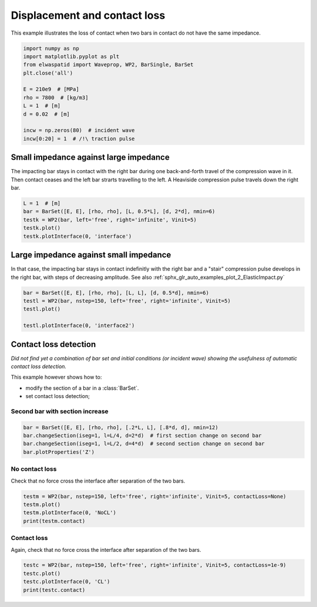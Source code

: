 
.. DO NOT EDIT.
.. THIS FILE WAS AUTOMATICALLY GENERATED BY SPHINX-GALLERY.
.. TO MAKE CHANGES, EDIT THE SOURCE PYTHON FILE:
.. "auto_examples/plot_5_contactLoss.py"
.. LINE NUMBERS ARE GIVEN BELOW.

.. only:: html

    .. note::
        :class: sphx-glr-download-link-note

        Click :ref:`here <sphx_glr_download_auto_examples_plot_5_contactLoss.py>`
        to download the full example code

.. rst-class:: sphx-glr-example-title

.. _sphx_glr_auto_examples_plot_5_contactLoss.py:


Displacement and contact loss
=============================
This example illustrates the loss of contact when two bars in contact do not
have the same impedance. 
 

.. GENERATED FROM PYTHON SOURCE LINES 10-24

.. code-block:: default


    import numpy as np
    import matplotlib.pyplot as plt
    from elwaspatid import Waveprop, WP2, BarSingle, BarSet 
    plt.close('all')

    E = 210e9  # [MPa]
    rho = 7800  # [kg/m3]
    L = 1  # [m]
    d = 0.02  # [m]

    incw = np.zeros(80)  # incident wave
    incw[0:20] = 1  # /!\ traction pulse








.. GENERATED FROM PYTHON SOURCE LINES 25-31

Small impedance against large impedance
---------------------------------------
The impacting bar stays in contact with the right bar during one back-and-forth
travel of the compression wave in it. Then contact ceases and the left bar
strarts travelling to the left.
A Heaviside compression pulse travels down the right bar.

.. GENERATED FROM PYTHON SOURCE LINES 31-37

.. code-block:: default

    L = 1  # [m]
    bar = BarSet([E, E], [rho, rho], [L, 0.5*L], [d, 2*d], nmin=6)
    testk = WP2(bar, left='free', right='infinite', Vinit=5)
    testk.plot()
    testk.plotInterface(0, 'interface')




.. rst-class:: sphx-glr-horizontal


    *

      .. image-sg:: /auto_examples/images/sphx_glr_plot_5_contactLoss_001.png
         :alt: Force [N]
         :srcset: /auto_examples/images/sphx_glr_plot_5_contactLoss_001.png
         :class: sphx-glr-multi-img

    *

      .. image-sg:: /auto_examples/images/sphx_glr_plot_5_contactLoss_002.png
         :alt: Velocity [m/s]
         :srcset: /auto_examples/images/sphx_glr_plot_5_contactLoss_002.png
         :class: sphx-glr-multi-img

    *

      .. image-sg:: /auto_examples/images/sphx_glr_plot_5_contactLoss_003.png
         :alt: Displacement [m]
         :srcset: /auto_examples/images/sphx_glr_plot_5_contactLoss_003.png
         :class: sphx-glr-multi-img

    *

      .. image-sg:: /auto_examples/images/sphx_glr_plot_5_contactLoss_004.png
         :alt: x = 0 m
         :srcset: /auto_examples/images/sphx_glr_plot_5_contactLoss_004.png
         :class: sphx-glr-multi-img


.. rst-class:: sphx-glr-script-out

 Out:

 .. code-block:: none

    Simulation time set to 2 travels across all bars.
    Setting initial velocity of first segment (Vo=5)
    /home/dbrizard/Miscellaneous/prop1d/src/elwaspatid/elwaspatid.py:397: MatplotlibDeprecationWarning: Adding an axes using the same arguments as a previous axes currently reuses the earlier instance.  In a future version, a new instance will always be created and returned.  Meanwhile, this warning can be suppressed, and the future behavior ensured, by passing a unique label to each axes instance.
      ax1 = plt.subplot(nsbp, 1, 1)
    /home/dbrizard/Miscellaneous/prop1d/src/elwaspatid/elwaspatid.py:404: MatplotlibDeprecationWarning: Adding an axes using the same arguments as a previous axes currently reuses the earlier instance.  In a future version, a new instance will always be created and returned.  Meanwhile, this warning can be suppressed, and the future behavior ensured, by passing a unique label to each axes instance.
      plt.subplot(nsbp, 1, 2, sharex=ax1)
    /home/dbrizard/Miscellaneous/prop1d/src/elwaspatid/elwaspatid.py:411: MatplotlibDeprecationWarning: Adding an axes using the same arguments as a previous axes currently reuses the earlier instance.  In a future version, a new instance will always be created and returned.  Meanwhile, this warning can be suppressed, and the future behavior ensured, by passing a unique label to each axes instance.
      plt.subplot(nsbp, 1, 3, sharex=ax1)




.. GENERATED FROM PYTHON SOURCE LINES 38-44

Large impedance against small impedance
---------------------------------------
In that case, the impacting bar stays in contact indefinitly with the right
bar and a "stair" compression pulse develops in the right bar, with steps of
decreasing amplitude.
See also :ref:`sphx_glr_auto_examples_plot_2_ElasticImpact.py`

.. GENERATED FROM PYTHON SOURCE LINES 44-50

.. code-block:: default

    bar = BarSet([E, E], [rho, rho], [L, L], [d, 0.5*d], nmin=6)
    testl = WP2(bar, nstep=150, left='free', right='infinite', Vinit=5)
    testl.plot()

    testl.plotInterface(0, 'interface2')




.. rst-class:: sphx-glr-horizontal


    *

      .. image-sg:: /auto_examples/images/sphx_glr_plot_5_contactLoss_005.png
         :alt: Force [N]
         :srcset: /auto_examples/images/sphx_glr_plot_5_contactLoss_005.png
         :class: sphx-glr-multi-img

    *

      .. image-sg:: /auto_examples/images/sphx_glr_plot_5_contactLoss_006.png
         :alt: Velocity [m/s]
         :srcset: /auto_examples/images/sphx_glr_plot_5_contactLoss_006.png
         :class: sphx-glr-multi-img

    *

      .. image-sg:: /auto_examples/images/sphx_glr_plot_5_contactLoss_007.png
         :alt: Displacement [m]
         :srcset: /auto_examples/images/sphx_glr_plot_5_contactLoss_007.png
         :class: sphx-glr-multi-img

    *

      .. image-sg:: /auto_examples/images/sphx_glr_plot_5_contactLoss_008.png
         :alt: x = 0 m
         :srcset: /auto_examples/images/sphx_glr_plot_5_contactLoss_008.png
         :class: sphx-glr-multi-img


.. rst-class:: sphx-glr-script-out

 Out:

 .. code-block:: none

    Setting initial velocity of first segment (Vo=5)
    /home/dbrizard/Miscellaneous/prop1d/src/elwaspatid/elwaspatid.py:397: MatplotlibDeprecationWarning: Adding an axes using the same arguments as a previous axes currently reuses the earlier instance.  In a future version, a new instance will always be created and returned.  Meanwhile, this warning can be suppressed, and the future behavior ensured, by passing a unique label to each axes instance.
      ax1 = plt.subplot(nsbp, 1, 1)
    /home/dbrizard/Miscellaneous/prop1d/src/elwaspatid/elwaspatid.py:404: MatplotlibDeprecationWarning: Adding an axes using the same arguments as a previous axes currently reuses the earlier instance.  In a future version, a new instance will always be created and returned.  Meanwhile, this warning can be suppressed, and the future behavior ensured, by passing a unique label to each axes instance.
      plt.subplot(nsbp, 1, 2, sharex=ax1)
    /home/dbrizard/Miscellaneous/prop1d/src/elwaspatid/elwaspatid.py:411: MatplotlibDeprecationWarning: Adding an axes using the same arguments as a previous axes currently reuses the earlier instance.  In a future version, a new instance will always be created and returned.  Meanwhile, this warning can be suppressed, and the future behavior ensured, by passing a unique label to each axes instance.
      plt.subplot(nsbp, 1, 3, sharex=ax1)




.. GENERATED FROM PYTHON SOURCE LINES 51-63

Contact loss detection
----------------------
*Did not find yet a combination of bar set and initial conditions (or incident
wave) showing the usefulness of automatic contact loss detection.*

This example however shows how to:

- modify the section of a bar in a :class:`BarSet`.
- set contact loss detection;

Second bar with section increase
^^^^^^^^^^^^^^^^^^^^^^^^^^^^^^^^

.. GENERATED FROM PYTHON SOURCE LINES 63-68

.. code-block:: default

    bar = BarSet([E, E], [rho, rho], [.2*L, L], [.8*d, d], nmin=12)
    bar.changeSection(iseg=1, l=L/4, d=2*d)  # first section change on second bar
    bar.changeSection(iseg=1, l=L/2, d=4*d)  # second section change on second bar
    bar.plotProperties('Z')




.. image-sg:: /auto_examples/images/sphx_glr_plot_5_contactLoss_009.png
   :alt: plot 5 contactLoss
   :srcset: /auto_examples/images/sphx_glr_plot_5_contactLoss_009.png
   :class: sphx-glr-single-img


.. rst-class:: sphx-glr-script-out

 Out:

 .. code-block:: none

    Markers and step positions are not precise yet...
    Markers and step positions are not precise yet...




.. GENERATED FROM PYTHON SOURCE LINES 69-72

No contact loss
^^^^^^^^^^^^^^^
Check that no force cross the interface after separation of the two bars.

.. GENERATED FROM PYTHON SOURCE LINES 72-77

.. code-block:: default

    testm = WP2(bar, nstep=150, left='free', right='infinite', Vinit=5, contactLoss=None)
    testm.plot()
    testm.plotInterface(0, 'NoCL')
    print(testm.contact)




.. rst-class:: sphx-glr-horizontal


    *

      .. image-sg:: /auto_examples/images/sphx_glr_plot_5_contactLoss_010.png
         :alt: Force [N]
         :srcset: /auto_examples/images/sphx_glr_plot_5_contactLoss_010.png
         :class: sphx-glr-multi-img

    *

      .. image-sg:: /auto_examples/images/sphx_glr_plot_5_contactLoss_011.png
         :alt: Velocity [m/s]
         :srcset: /auto_examples/images/sphx_glr_plot_5_contactLoss_011.png
         :class: sphx-glr-multi-img

    *

      .. image-sg:: /auto_examples/images/sphx_glr_plot_5_contactLoss_012.png
         :alt: Displacement [m]
         :srcset: /auto_examples/images/sphx_glr_plot_5_contactLoss_012.png
         :class: sphx-glr-multi-img

    *

      .. image-sg:: /auto_examples/images/sphx_glr_plot_5_contactLoss_013.png
         :alt: x = 0 m
         :srcset: /auto_examples/images/sphx_glr_plot_5_contactLoss_013.png
         :class: sphx-glr-multi-img


.. rst-class:: sphx-glr-script-out

 Out:

 .. code-block:: none

    Setting initial velocity of first segment (Vo=5)
    /home/dbrizard/Miscellaneous/prop1d/src/elwaspatid/elwaspatid.py:397: MatplotlibDeprecationWarning: Adding an axes using the same arguments as a previous axes currently reuses the earlier instance.  In a future version, a new instance will always be created and returned.  Meanwhile, this warning can be suppressed, and the future behavior ensured, by passing a unique label to each axes instance.
      ax1 = plt.subplot(nsbp, 1, 1)
    /home/dbrizard/Miscellaneous/prop1d/src/elwaspatid/elwaspatid.py:404: MatplotlibDeprecationWarning: Adding an axes using the same arguments as a previous axes currently reuses the earlier instance.  In a future version, a new instance will always be created and returned.  Meanwhile, this warning can be suppressed, and the future behavior ensured, by passing a unique label to each axes instance.
      plt.subplot(nsbp, 1, 2, sharex=ax1)
    /home/dbrizard/Miscellaneous/prop1d/src/elwaspatid/elwaspatid.py:411: MatplotlibDeprecationWarning: Adding an axes using the same arguments as a previous axes currently reuses the earlier instance.  In a future version, a new instance will always be created and returned.  Meanwhile, this warning can be suppressed, and the future behavior ensured, by passing a unique label to each axes instance.
      plt.subplot(nsbp, 1, 3, sharex=ax1)
    {'state': [], 'threshold': None}




.. GENERATED FROM PYTHON SOURCE LINES 78-81

Contact loss
^^^^^^^^^^^^
Again, check that no force cross the interface after separation of the two bars.

.. GENERATED FROM PYTHON SOURCE LINES 81-85

.. code-block:: default

    testc = WP2(bar, nstep=150, left='free', right='infinite', Vinit=5, contactLoss=1e-9)
    testc.plot()
    testc.plotInterface(0, 'CL')
    print(testc.contact)



.. rst-class:: sphx-glr-horizontal


    *

      .. image-sg:: /auto_examples/images/sphx_glr_plot_5_contactLoss_014.png
         :alt: Force [N]
         :srcset: /auto_examples/images/sphx_glr_plot_5_contactLoss_014.png
         :class: sphx-glr-multi-img

    *

      .. image-sg:: /auto_examples/images/sphx_glr_plot_5_contactLoss_015.png
         :alt: Velocity [m/s]
         :srcset: /auto_examples/images/sphx_glr_plot_5_contactLoss_015.png
         :class: sphx-glr-multi-img

    *

      .. image-sg:: /auto_examples/images/sphx_glr_plot_5_contactLoss_016.png
         :alt: Displacement [m]
         :srcset: /auto_examples/images/sphx_glr_plot_5_contactLoss_016.png
         :class: sphx-glr-multi-img

    *

      .. image-sg:: /auto_examples/images/sphx_glr_plot_5_contactLoss_017.png
         :alt: x = 0 m
         :srcset: /auto_examples/images/sphx_glr_plot_5_contactLoss_017.png
         :class: sphx-glr-multi-img


.. rst-class:: sphx-glr-script-out

 Out:

 .. code-block:: none

    Setting initial velocity of first segment (Vo=5)
    /home/dbrizard/Miscellaneous/prop1d/src/elwaspatid/elwaspatid.py:397: MatplotlibDeprecationWarning: Adding an axes using the same arguments as a previous axes currently reuses the earlier instance.  In a future version, a new instance will always be created and returned.  Meanwhile, this warning can be suppressed, and the future behavior ensured, by passing a unique label to each axes instance.
      ax1 = plt.subplot(nsbp, 1, 1)
    /home/dbrizard/Miscellaneous/prop1d/src/elwaspatid/elwaspatid.py:404: MatplotlibDeprecationWarning: Adding an axes using the same arguments as a previous axes currently reuses the earlier instance.  In a future version, a new instance will always be created and returned.  Meanwhile, this warning can be suppressed, and the future behavior ensured, by passing a unique label to each axes instance.
      plt.subplot(nsbp, 1, 2, sharex=ax1)
    /home/dbrizard/Miscellaneous/prop1d/src/elwaspatid/elwaspatid.py:411: MatplotlibDeprecationWarning: Adding an axes using the same arguments as a previous axes currently reuses the earlier instance.  In a future version, a new instance will always be created and returned.  Meanwhile, this warning can be suppressed, and the future behavior ensured, by passing a unique label to each axes instance.
      plt.subplot(nsbp, 1, 3, sharex=ax1)
    {'state': [1, 1, 1, 1, 1, 1, 1, 1, 1, 1, 1, 1, 1, 1, 1, 1, 1, 1, 1, 1, 1, 1, 1, 1, 0, 0, 0, 0, 0, 0, 0, 0, 0, 0, 0, 0, 0, 0, 0, 0, 0, 0, 0, 0, 0, 0, 0, 0, 0, 0, 0, 0, 0, 0, 0, 0, 0, 0, 0, 0, 0, 0, 0, 0, 0, 0, 0, 0, 0, 0, 0, 0, 0, 0, 0, 0, 0, 0, 0, 0, 0, 0, 0, 0, 0, 0, 0, 0, 0, 0, 0, 0, 0, 0, 0, 0, 0, 0, 0, 0, 0, 0, 0, 0, 0, 0, 0, 0, 0, 0, 0, 0, 0, 0, 0, 0, 0, 0, 0, 0, 0, 0, 0, 0, 0, 0, 0, 0, 0, 0, 0, 0, 0, 0, 0, 0, 0, 0, 0, 0, 0, 0, 0, 0, 0, 0, 0, 0, 0], 'threshold': 1e-09}





.. rst-class:: sphx-glr-timing

   **Total running time of the script:** ( 0 minutes  6.066 seconds)


.. _sphx_glr_download_auto_examples_plot_5_contactLoss.py:


.. only :: html

 .. container:: sphx-glr-footer
    :class: sphx-glr-footer-example



  .. container:: sphx-glr-download sphx-glr-download-python

     :download:`Download Python source code: plot_5_contactLoss.py <plot_5_contactLoss.py>`



  .. container:: sphx-glr-download sphx-glr-download-jupyter

     :download:`Download Jupyter notebook: plot_5_contactLoss.ipynb <plot_5_contactLoss.ipynb>`


.. only:: html

 .. rst-class:: sphx-glr-signature

    `Gallery generated by Sphinx-Gallery <https://sphinx-gallery.github.io>`_
